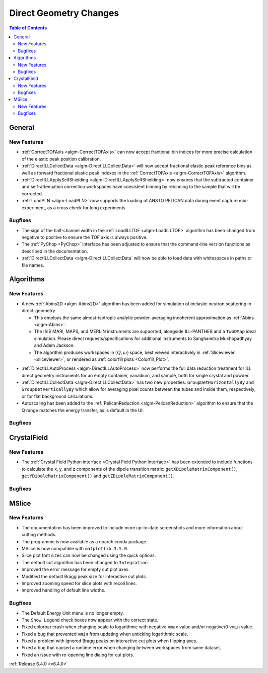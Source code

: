 =======================
Direct Geometry Changes
=======================

.. contents:: Table of Contents
   :local:

General
-------

New Features
############

- :ref:`CorrectTOFAxis <algm-CorrectTOFAxis>` can now accept fractional bin indices for more precise calculation of the elastic peak position calibration.
- :ref:`DirectILLCollectData <algm-DirectILLCollectData>` will now accept fractional elastic peak reference bins as well as forward fractional elastic
  peak indexes in the :ref:`CorrectTOFAxis <algm-CorrectTOFAxis>` algorithm.
- :ref:`DirectILLApplySelfShielding <algm-DirectILLApplySelfShielding>` now ensures that the subtracted container and self-attenuation correction workspaces
  have consistent binning by rebinning to the sample that will be corrected.
- :ref:`LoadPLN <algm-LoadPLN>` now supports the loading of ANSTO PELICAN data during event capture mid-experiment, as a cross check for long experiments.

Bugfixes
########

- The sign of the half-channel width in the :ref:`LoadILLTOF <algm-LoadILLTOF>` algorithm has been changed from negative to positive to ensure the TOF axis is always positive.
- The :ref:`PyChop <PyChop>` interface has been adjusted to ensure that the command-line version functions as described in the documentation.
- :ref:`DirectILLCollectData <algm-DirectILLCollectData` will now be able to load data with whitespaces in paths or file names.

Algorithms
----------

New Features
############

* A new :ref:`Abins2D <algm-Abins2D>` algorithm has been added for simulation of inelastic neutron scattering in direct-geometry

  * This employs the same almost-isotropic analytic powder-averaging incoherent approximation as :ref:`Abins <algm-Abins>`.
  * The ISIS MARI, MAPS, and MERLIN instruments are supported, alongside ILL-PANTHER and a ``TwoDMap`` ideal simulation. Please direct requests/specifications for additional instruments to Sanghamitra Mukhopadhyay and Adam Jackson.
  * The algorithm produces workspaces in :math:`(Q,\omega)` space, best viewed interactively in :ref:`Sliceviewer <sliceviewer>`, or rendered as :ref:`colorfill plots <Colorfill_Plot>`.

.. image::  ../../images/Abins2D_release_merlin.png
	        :align: center

* :ref:`DirectILLAutoProcess <algm-DirectILLAutoProcess>` now performs the full data reduction treatment for ILL direct geometry instruments for an empty container, vanadium, and sample, both for single crystal and powder.
* :ref:`DirectILLCollectData <algm-DirectILLCollectData>` has two new properties: ``GroupDetHorizontallyBy`` and ``GroupDetVerticallyBy`` which allow for averaging pixel counts between the tubes and inside them, respectively, or for flat background calculations.
* Autoscaling has been added to the :ref:`PelicanReduction <algm-PelicanReduction>` algorithm to ensure that the Q range matches the energy transfer, as is default in the UI.

Bugfixes
########



CrystalField
------------

New Features
############

- The :ref:`Crystal Field Python interface <Crystal Field Python Interface>` has been extended to include functions to calculate the x, y, and z components of
  the dipole transition matrix: ``getXDipoleMatrixComponent()``, ``getYDipoleMatrixComponent()`` and ``getZDipoleMatrixComponent()``.

Bugfixes
########



MSlice
------

New Features
############

- The documentation has been improved to include more up-to-date screenshots and more information about cutting methods.
- The programme is now available as a noarch conda package.
- MSlice is now compatible with ``matplotlib 3.5.0``.
- Slice plot font sizes can now be changed using the quick options.
- The default cut algorithm has been changed to ``Integration``.
- Improved the error message for empty cut plot axes.
- Modified the default Bragg peak size for interactive cut plots.
- Improved zooming speed for slice plots with recoil lines.
- Improved handling of default line widths.

Bugfixes
########

- The Default Energy Unit menu is no longer empty.
- The ``Show Legend`` check boxes now appear with the correct state.
- Fixed colorbar crash when changing scale to logarithmic with negative ``vmax`` value and/or negative/0 ``vmin`` value.
- Fixed a bug that prevented ``vmin`` from updating when unticking logarithmic scale.
- Fixed a problem with ignored Bragg peaks on interactive cut plots when flipping axes.
- Fixed a bug that caused a runtime error when changing between workspaces from same dataset.
- Fixed an issue with re-opening line dialog for cut plots.


:ref:`Release 6.4.0 <v6.4.0>`
